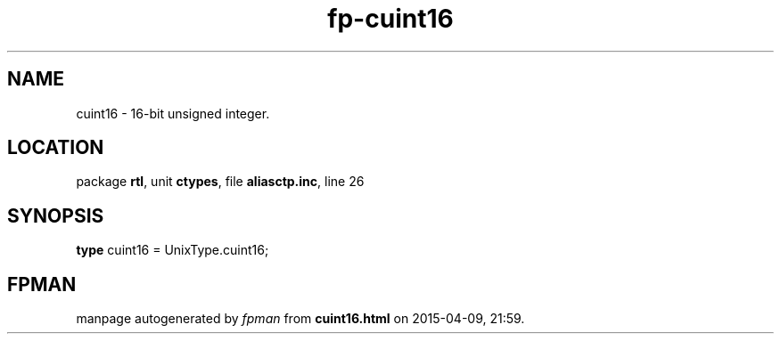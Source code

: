 .\" file autogenerated by fpman
.TH "fp-cuint16" 3 "2014-03-14" "fpman" "Free Pascal Programmer's Manual"
.SH NAME
cuint16 - 16-bit unsigned integer.
.SH LOCATION
package \fBrtl\fR, unit \fBctypes\fR, file \fBaliasctp.inc\fR, line 26
.SH SYNOPSIS
\fBtype\fR cuint16 = UnixType.cuint16;
.SH FPMAN
manpage autogenerated by \fIfpman\fR from \fBcuint16.html\fR on 2015-04-09, 21:59.

